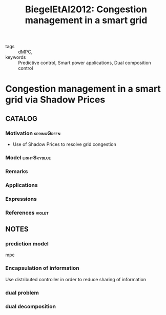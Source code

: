 #+TITLE: BiegelEtAl2012: Congestion management in a smart grid
#+ROAM_KEY: cite:BiegelEtAl2012
#+ROAM_TAGS: article


- tags :: [[file:20200709101933-dmpc.org][dMPC]],
- keywords :: Predictive control, Smart power applications, Dual composition control


* Congestion management in a smart grid via Shadow Prices
  :PROPERTIES:
  :Custom_ID: BiegelEtAl2012
  :URL:
  :AUTHOR: Biegel, B., Andersen, P., Stoustrup, J., & Bendtsen, J.
  :NOTER_DOCUMENT: /home/nogueirar/docsThese/bibliography/BiegelEtAl2012.pdf
  :NOTER_PAGE:
  :END:


** CATALOG

*** Motivation :springGreen:
- Use of Shadow Prices to resolve grid congestion
*** Model :lightSkyblue:
*** Remarks
*** Applications
*** Expressions
*** References :violet:

** NOTES

*** prediction model
:PROPERTIES:
:NOTER_PAGE: [[pdf:~/docsThese/bibliography/BiegelEtAl2012.pdf::3++0.33;;annot-3-7]]
:ID:       /home/nogueirar/docsThese/bibliography/BiegelEtAl2012.pdf-annot-3-7
:END:
mpc

*** Encapsulation of information
:PROPERTIES:
:NOTER_PAGE: [[pdf:~/docsThese/bibliography/BiegelEtAl2012.pdf::3++0.33;;annot-3-6]]
:ID:       /home/nogueirar/docsThese/bibliography/BiegelEtAl2012.pdf-annot-3-6
:END:
Use distributed controller in order to reduce sharing of information

*** dual problem
:PROPERTIES:
:NOTER_PAGE: [[pdf:~/docsThese/bibliography/BiegelEtAl2012.pdf::4++0.03;;annot-4-0]]
:ID:       /home/nogueirar/docsThese/bibliography/BiegelEtAl2012.pdf-annot-4-0
:END:

*** dual decomposition
:PROPERTIES:
:NOTER_PAGE: [[pdf:~/docsThese/bibliography/BiegelEtAl2012.pdf::4++0.20;;annot-4-1]]
:ID:       /home/nogueirar/docsThese/bibliography/BiegelEtAl2012.pdf-annot-4-1
:END:
